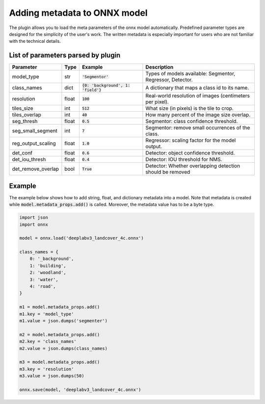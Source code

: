 Adding metadata to ONNX model
=============================

The plugin allows you to load the meta parameters of the onnx model automatically. Predefined parameter types are designed for the simplicity of the user's work. The written metadata is especially important for users who are not familiar with the technical details.


===================================
List of parameters parsed by plugin
===================================

+--------------------+-------+---------------------------------------+-------------------------------------------------------------+
| Parameter          |  Type |            Example                    | Description                                                 |
+====================+=======+=======================================+=============================================================+
| model_type         |  str  |   :code:`'Segmentor'`                 | Types of models available: Segmentor, Regressor, Detector.  |
+--------------------+-------+---------------------------------------+-------------------------------------------------------------+
| class_names        |  dict | :code:`{0: 'background', 1: 'field'}` | A dictionary that maps a class id to its name.              |
+--------------------+-------+---------------------------------------+-------------------------------------------------------------+
| resolution         | float |        :code:`100`                    | Real-world resolution of images (centimeters per pixel).    |
+--------------------+-------+---------------------------------------+-------------------------------------------------------------+
| tiles_size         |  int  |        :code:`512`                    | What size (in pixels) is the tile to crop.                  |
+--------------------+-------+---------------------------------------+-------------------------------------------------------------+
| tiles_overlap      |  int  |         :code:`40`                    | How many percent of the image size overlap.                 |
+--------------------+-------+---------------------------------------+-------------------------------------------------------------+
| seg_thresh         | float |       :code:`0.5`                     | Segmentor: class confidence threshold.                      |
+--------------------+-------+---------------------------------------+-------------------------------------------------------------+
| seg_small_segment  |  int  |       :code:`7`                       | Segmentor: remove small occurrences of the class.           |
+--------------------+-------+---------------------------------------+-------------------------------------------------------------+
| reg_output_scaling | float |       :code:`1.0`                     | Regressor: scaling factor for the model output.             |
+--------------------+-------+---------------------------------------+-------------------------------------------------------------+
| det_conf           | float |       :code:`0.6`                     | Detector: object confidence threshold.                      |
+--------------------+-------+---------------------------------------+-------------------------------------------------------------+
| det_iou_thresh     | float |       :code:`0.4`                     | Detector: IOU threshold for NMS.                            |
+--------------------+-------+---------------------------------------+-------------------------------------------------------------+
| det_remove_overlap | bool  |       :code:`True`                    | Detector: Whether overlapping detection should be removed   |
+--------------------+-------+---------------------------------------+-------------------------------------------------------------+


=======
Example
=======

The example below shows how to add string, float, and dictionary metadata into a model. Note that metadata is created while :code:`model.metadata_props.add()` is called. Moreover, the metadata value has to be a byte type.

.. code-block::

    import json
    import onnx

    model = onnx.load('deeplabv3_landcover_4c.onnx')

    class_names = {
        0: '_background',
        1: 'building',
        2: 'woodland',
        3: 'water',
        4: 'road',
    }

    m1 = model.metadata_props.add()
    m1.key = 'model_type'
    m1.value = json.dumps('segmenter')

    m2 = model.metadata_props.add()
    m2.key = 'class_names'
    m2.value = json.dumps(class_names)

    m3 = model.metadata_props.add()
    m3.key = 'resolution'
    m3.value = json.dumps(50)

    onnx.save(model, 'deeplabv3_landcover_4c.onnx')
